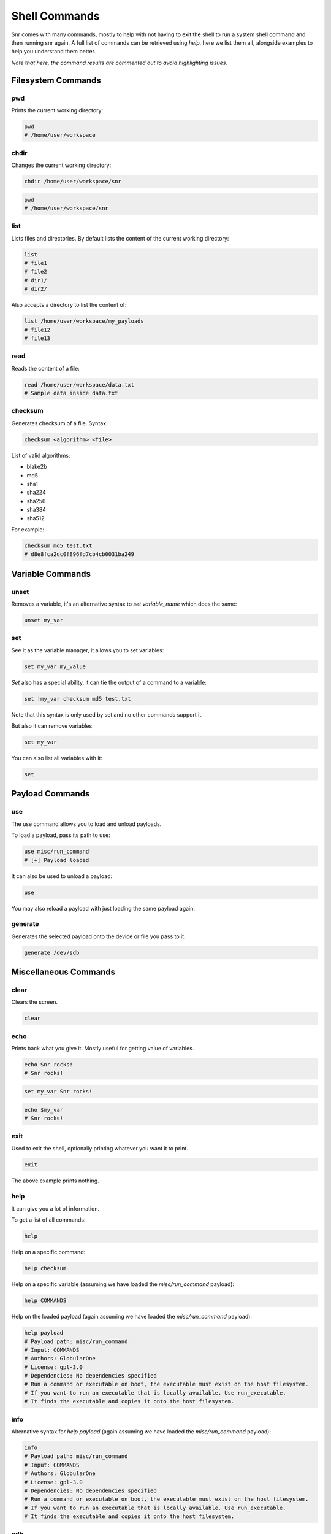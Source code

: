 Shell Commands
==============

Snr comes with many commands, mostly to help with not having to exit the shell to run a system shell command and then running snr again.
A full list of commands can be retrieved using `help`, here we list them all, alongside examples to help you understand them better.

*Note that here, the command results are commented out to avoid highlighting issues.*

Filesystem Commands
-------------------

pwd
^^^

Prints the current working directory:

.. code-block::

    pwd
    # /home/user/workspace

chdir
^^^^^

Changes the current working directory:

.. code-block::

    chdir /home/user/workspace/snr

.. code-block:: 

    pwd
    # /home/user/workspace/snr

list
^^^^

Lists files and directories.
By default lists the content of the current working directory:

.. code-block::

    list
    # file1
    # file2
    # dir1/
    # dir2/

Also accepts a directory to list the content of:

.. code-block::

    list /home/user/workspace/my_payloads
    # file12
    # file13

read
^^^^

Reads the content of a file:

.. code-block::

    read /home/user/workspace/data.txt
    # Sample data inside data.txt

checksum
^^^^^^^^

Generates checksum of a file. Syntax:

.. code-block:: shell

    checksum <algorithm> <file>

List of valid algorithms:

* blake2b
* md5
* sha1
* sha224
* sha256
* sha384
* sha512

For example:

.. code-block::

    checksum md5 test.txt
    # d8e8fca2dc0f896fd7cb4cb0031ba249


Variable Commands
-----------------

unset
^^^^^

Removes a variable, it's an alternative syntax to `set variable_name` which does the same:

.. code-block::

    unset my_var

set
^^^

See it as the variable manager, it allows you to set variables:

.. code-block::

    set my_var my_value


`Set` also has a special ability, it can tie the output of a command to a variable:

.. code-block::

    set !my_var checksum md5 test.txt

Note that this syntax is only used by set and no other commands support it.

But also it can remove variables:

.. code-block::

    set my_var

You can also list all variables with it:

.. code-block::

    set

Payload Commands
----------------

use
^^^

The use command allows you to load and unload payloads.

To load a payload, pass its path to use:

.. code-block::

    use misc/run_command
    # [+] Payload loaded

It can also be used to unload a payload:

.. code-block::

    use

You may also reload a payload with just loading the same payload again.

generate
^^^^^^^^

Generates the selected payload onto the device or file you pass to it.

.. code-block::

    generate /dev/sdb


Miscellaneous Commands
----------------------

clear
^^^^^

Clears the screen.

.. code-block::

    clear

echo
^^^^

Prints back what you give it. Mostly useful for getting value of variables.

.. code-block::

    echo Snr rocks!
    # Snr rocks!

.. code-block::

    set my_var Snr rocks!
    

.. code-block::

    echo $my_var
    # Snr rocks!

exit
^^^^

Used to exit the shell, optionally printing whatever you want it to print.

.. code-block::

    exit

The above example prints nothing.

help
^^^^

It can give you a lot of information.

To get a list of all commands:

.. code-block:: 

    help

Help on a specific command:

.. code-block::

    help checksum

Help on a specific variable (assuming we have loaded the `misc/run_command` payload):

.. code-block::

    help COMMANDS

Help on the loaded payload (again assuming we have loaded the `misc/run_command` payload):

.. code-block::

    help payload
    # Payload path: misc/run_command
    # Input: COMMANDS
    # Authors: GlobularOne
    # License: gpl-3.0
    # Dependencies: No dependencies specified
    # Run a command or executable on boot, the executable must exist on the host filesystem.
    # If you want to run an executable that is locally available. Use run_executable.
    # It finds the executable and copies it onto the host filesystem.

info
^^^^

Alternative syntax for `help payload` (again assuming we have loaded the `misc/run_command` payload):

.. code-block:: 

    info
    # Payload path: misc/run_command
    # Input: COMMANDS
    # Authors: GlobularOne
    # License: gpl-3.0
    # Dependencies: No dependencies specified
    # Run a command or executable on boot, the executable must exist on the host filesystem.
    # If you want to run an executable that is locally available. Use run_executable.
    # It finds the executable and copies it onto the host filesystem.

.. versionadded:: 0.1.0

pdb
^^^

Drop to a debug shell, useful for debugging if something is not behaving correctly.
If you are getting an error, instead pass `--debug` to snr when running, which drops to a debug shell when encountering an error.

.. code-block:: 

    pdb
    # ...

.. versionadded:: 1.0.0

reload
^^^^^^

Reloads the shell, note that no state will be saved (variables, loaded payload.)
This also loads any active configuration changes.

.. code-block::

    reload
    # [!] Reloading shell, shell state will not be saved!
